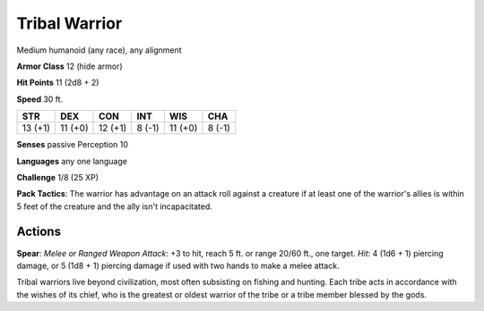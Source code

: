 
.. _srd:tribal-warrior:

Tribal Warrior
--------------

Medium humanoid (any race), any alignment

**Armor Class** 12 (hide armor)

**Hit Points** 11 (2d8 + 2)

**Speed** 30 ft.

+-----------+-----------+-----------+----------+-----------+----------+
| STR       | DEX       | CON       | INT      | WIS       | CHA      |
+===========+===========+===========+==========+===========+==========+
| 13 (+1)   | 11 (+0)   | 12 (+1)   | 8 (-1)   | 11 (+0)   | 8 (-1)   |
+-----------+-----------+-----------+----------+-----------+----------+

**Senses** passive Perception 10

**Languages** any one language

**Challenge** 1/8 (25 XP)

**Pack Tactics**: The warrior has advantage on an attack roll against a
creature if at least one of the warrior's allies is within 5 feet of the
creature and the ally isn't incapacitated.

Actions
~~~~~~~~~~~~~~~~~~~~~~~~~~~~~~~~~

**Spear**: *Melee or Ranged Weapon Attack*: +3 to hit, reach 5 ft. or
range 20/60 ft., one target. *Hit*: 4 (1d6 + 1) piercing damage, or 5
(1d8 + 1) piercing damage if used with two hands to make a melee attack.

Tribal warriors live beyond civilization, most often subsisting on
fishing and hunting. Each tribe acts in accordance with the wishes of
its chief, who is the greatest or oldest warrior of the tribe or a tribe
member blessed by the gods.
